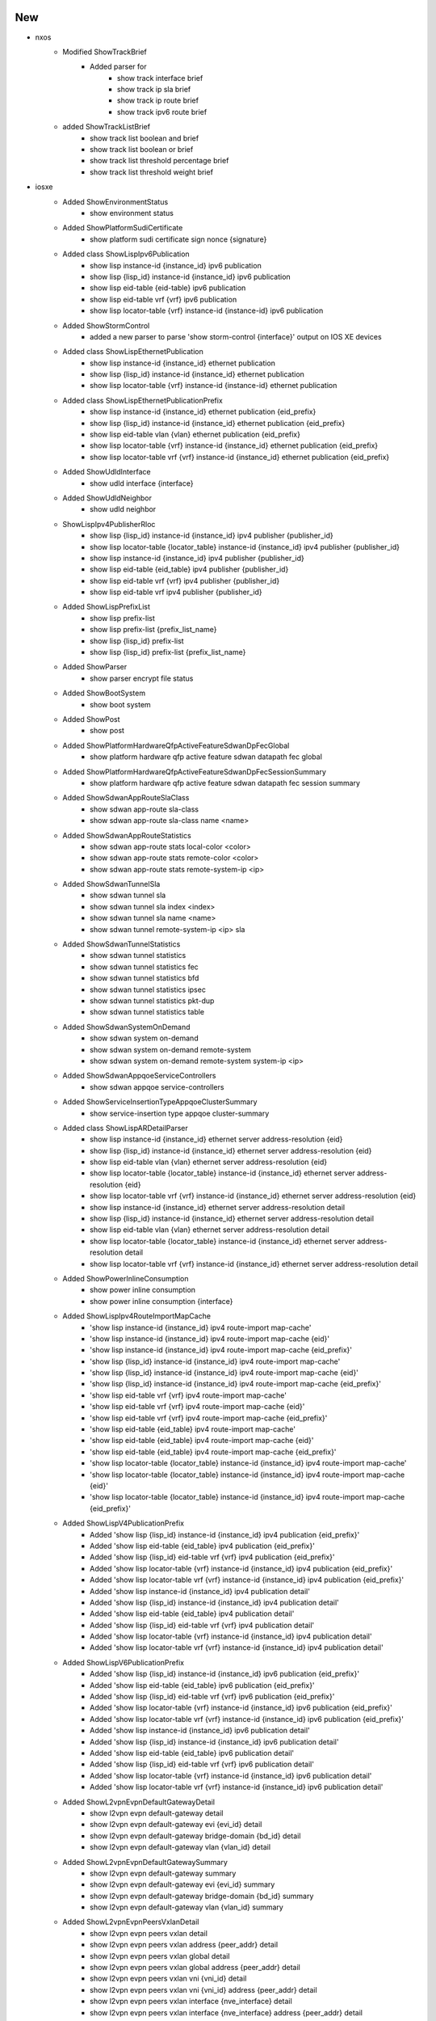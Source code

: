 --------------------------------------------------------------------------------
                                      New                                       
--------------------------------------------------------------------------------

* nxos
    * Modified ShowTrackBrief
        * Added parser for
            * show track interface brief
            * show track ip sla brief
            * show track ip route brief
            * show track ipv6 route brief
    * added ShowTrackListBrief
        * show track list boolean and brief
        * show track list boolean or brief
        * show track list threshold percentage brief
        * show track list threshold weight brief

* iosxe
    * Added ShowEnvironmentStatus
        * show environment status
    * Added ShowPlatformSudiCertificate
        * show platform sudi certificate sign nonce {signature}
    * Added class ShowLispIpv6Publication
        * show lisp instance-id {instance_id} ipv6 publication
        * show lisp {lisp_id} instance-id {instance_id} ipv6 publication
        * show lisp eid-table {eid-table} ipv6 publication
        * show lisp eid-table vrf {vrf} ipv6 publication
        * show lisp locator-table {vrf} instance-id {instance-id} ipv6 publication
    * Added ShowStormControl
        * added a new parser to parse 'show storm-control {interface}' output on IOS XE devices
    * Added class ShowLispEthernetPublication
        * show lisp instance-id {instance_id} ethernet publication
        * show lisp {lisp_id} instance-id {instance_id} ethernet publication
        * show lisp locator-table {vrf} instance-id {instance-id} ethernet publication
    * Added class ShowLispEthernetPublicationPrefix
        * show lisp instance-id {instance_id} ethernet publication {eid_prefix}
        * show lisp {lisp_id} instance-id {instance_id} ethernet publication {eid_prefix}
        * show lisp eid-table vlan {vlan} ethernet publication {eid_prefix}
        * show lisp locator-table {vrf} instance-id {instance_id} ethernet publication {eid_prefix}
        * show lisp locator-table vrf {vrf} instance-id {instance_id} ethernet publication {eid_prefix}
    * Added ShowUdldInterface
        * show udld interface {interface}
    * Added ShowUdldNeighbor
        * show udld neighbor
    * ShowLispIpv4PublisherRloc
        * show lisp {lisp_id} instance-id {instance_id} ipv4 publisher {publisher_id}
        * show lisp locator-table {locator_table} instance-id {instance_id} ipv4 publisher {publisher_id}
        * show lisp instance-id {instance_id} ipv4 publisher {publisher_id}
        * show lisp eid-table {eid_table} ipv4 publisher {publisher_id}
        * show lisp eid-table vrf {vrf} ipv4 publisher {publisher_id}
        * show lisp eid-table vrf ipv4 publisher {publisher_id}
    * Added ShowLispPrefixList
        * show lisp prefix-list
        * show lisp prefix-list {prefix_list_name}
        * show lisp {lisp_id} prefix-list
        * show lisp {lisp_id} prefix-list {prefix_list_name}
    * Added ShowParser
        * show parser encrypt file status
    * Added ShowBootSystem
        * show boot system
    * Added ShowPost
        * show post
    * Added ShowPlatformHardwareQfpActiveFeatureSdwanDpFecGlobal
        * show platform hardware qfp active feature sdwan datapath fec global
    * Added ShowPlatformHardwareQfpActiveFeatureSdwanDpFecSessionSummary
        * show platform hardware qfp active feature sdwan datapath fec session summary
    * Added ShowSdwanAppRouteSlaClass
        * show sdwan app-route sla-class
        * show sdwan app-route sla-class name <name>
    * Added ShowSdwanAppRouteStatistics
        * show sdwan app-route stats local-color <color>
        * show sdwan app-route stats remote-color <color>
        * show sdwan app-route stats remote-system-ip <ip>
    * Added ShowSdwanTunnelSla
        * show sdwan tunnel sla
        * show sdwan tunnel sla index <index>
        * show sdwan tunnel sla name <name>
        * show sdwan tunnel remote-system-ip <ip> sla
    * Added ShowSdwanTunnelStatistics
        * show sdwan tunnel statistics
        * show sdwan tunnel statistics fec
        * show sdwan tunnel statistics bfd
        * show sdwan tunnel statistics ipsec
        * show sdwan tunnel statistics pkt-dup
        * show sdwan tunnel statistics table
    * Added ShowSdwanSystemOnDemand
        * show sdwan system on-demand
        * show sdwan system on-demand remote-system
        * show sdwan system on-demand remote-system system-ip <ip>
    * Added ShowSdwanAppqoeServiceControllers
        * show sdwan appqoe service-controllers
    * Added ShowServiceInsertionTypeAppqoeClusterSummary
        * show service-insertion type appqoe cluster-summary
    * Added class ShowLispARDetailParser
        * show lisp instance-id {instance_id} ethernet server address-resolution {eid}
        * show lisp {lisp_id} instance-id {instance_id} ethernet server address-resolution {eid}
        * show lisp eid-table vlan {vlan} ethernet server address-resolution {eid}
        * show lisp locator-table {locator_table} instance-id {instance_id} ethernet server address-resolution {eid}
        * show lisp locator-table vrf {vrf} instance-id {instance_id} ethernet server address-resolution {eid}
        * show lisp instance-id {instance_id} ethernet server address-resolution detail
        * show lisp {lisp_id} instance-id {instance_id} ethernet server address-resolution detail
        * show lisp eid-table vlan {vlan} ethernet server address-resolution detail
        * show lisp locator-table {locator_table} instance-id {instance_id} ethernet server address-resolution detail
        * show lisp locator-table vrf {vrf} instance-id {instance_id} ethernet server address-resolution detail
    * Added ShowPowerInlineConsumption
        * show power inline consumption
        * show power inline consumption {interface}
    * Added ShowLispIpv4RouteImportMapCache
        * 'show lisp instance-id {instance_id} ipv4 route-import map-cache'
        * 'show lisp instance-id {instance_id} ipv4 route-import map-cache {eid}'
        * 'show lisp instance-id {instance_id} ipv4 route-import map-cache {eid_prefix}'
        * 'show lisp {lisp_id} instance-id {instance_id} ipv4 route-import map-cache'
        * 'show lisp {lisp_id} instance-id {instance_id} ipv4 route-import map-cache {eid}'
        * 'show lisp {lisp_id} instance-id {instance_id} ipv4 route-import map-cache {eid_prefix}'
        * 'show lisp eid-table vrf {vrf} ipv4 route-import map-cache'
        * 'show lisp eid-table vrf {vrf} ipv4 route-import map-cache {eid}'
        * 'show lisp eid-table vrf {vrf} ipv4 route-import map-cache {eid_prefix}'
        * 'show lisp eid-table {eid_table} ipv4 route-import map-cache'
        * 'show lisp eid-table {eid_table} ipv4 route-import map-cache {eid}'
        * 'show lisp eid-table {eid_table} ipv4 route-import map-cache {eid_prefix}'
        * 'show lisp locator-table {locator_table} instance-id {instance_id} ipv4 route-import map-cache'
        * 'show lisp locator-table {locator_table} instance-id {instance_id} ipv4 route-import map-cache {eid}'
        * 'show lisp locator-table {locator_table} instance-id {instance_id} ipv4 route-import map-cache {eid_prefix}'
    * Added ShowLispV4PublicationPrefix
        * Added 'show lisp {lisp_id} instance-id {instance_id} ipv4 publication {eid_prefix}'
        * Added 'show lisp eid-table {eid_table} ipv4 publication {eid_prefix}'
        * Added 'show lisp {lisp_id} eid-table vrf {vrf} ipv4 publication {eid_prefix}'
        * Added 'show lisp locator-table {vrf} instance-id {instance_id} ipv4 publication {eid_prefix}'
        * Added 'show lisp locator-table vrf {vrf} instance-id {instance_id} ipv4 publication {eid_prefix}'
        * Added 'show lisp instance-id {instance_id} ipv4 publication detail'
        * Added 'show lisp {lisp_id} instance-id {instance_id} ipv4 publication detail'
        * Added 'show lisp eid-table {eid_table} ipv4 publication detail'
        * Added 'show lisp {lisp_id} eid-table vrf {vrf} ipv4 publication detail'
        * Added 'show lisp locator-table {vrf} instance-id {instance_id} ipv4 publication detail'
        * Added 'show lisp locator-table vrf {vrf} instance-id {instance_id} ipv4 publication detail'
    * Added ShowLispV6PublicationPrefix
        * Added 'show lisp {lisp_id} instance-id {instance_id} ipv6 publication {eid_prefix}'
        * Added 'show lisp eid-table {eid_table} ipv6 publication {eid_prefix}'
        * Added 'show lisp {lisp_id} eid-table vrf {vrf} ipv6 publication {eid_prefix}'
        * Added 'show lisp locator-table {vrf} instance-id {instance_id} ipv6 publication {eid_prefix}'
        * Added 'show lisp locator-table vrf {vrf} instance-id {instance_id} ipv6 publication {eid_prefix}'
        * Added 'show lisp instance-id {instance_id} ipv6 publication detail'
        * Added 'show lisp {lisp_id} instance-id {instance_id} ipv6 publication detail'
        * Added 'show lisp eid-table {eid_table} ipv6 publication detail'
        * Added 'show lisp {lisp_id} eid-table vrf {vrf} ipv6 publication detail'
        * Added 'show lisp locator-table {vrf} instance-id {instance_id} ipv6 publication detail'
        * Added 'show lisp locator-table vrf {vrf} instance-id {instance_id} ipv6 publication detail'
    * Added ShowL2vpnEvpnDefaultGatewayDetail
        * show l2vpn evpn default-gateway detail
        * show l2vpn evpn default-gateway evi {evi_id} detail
        * show l2vpn evpn default-gateway bridge-domain {bd_id} detail
        * show l2vpn evpn default-gateway vlan {vlan_id} detail
    * Added ShowL2vpnEvpnDefaultGatewaySummary
        * show l2vpn evpn default-gateway summary
        * show l2vpn evpn default-gateway evi {evi_id} summary
        * show l2vpn evpn default-gateway bridge-domain {bd_id} summary
        * show l2vpn evpn default-gateway vlan {vlan_id} summary
    * Added ShowL2vpnEvpnPeersVxlanDetail
        * show l2vpn evpn peers vxlan detail
        * show l2vpn evpn peers vxlan address {peer_addr} detail
        * show l2vpn evpn peers vxlan global detail
        * show l2vpn evpn peers vxlan global address {peer_addr} detail
        * show l2vpn evpn peers vxlan vni {vni_id} detail
        * show l2vpn evpn peers vxlan vni {vni_id} address {peer_addr} detail
        * show l2vpn evpn peers vxlan interface {nve_interface} detail
        * show l2vpn evpn peers vxlan interface {nve_interface} address {peer_addr} detail
    * Added ShowLispSessionRedundancy
        * for 'show lisp session redundancy'
    * Added ShowSnmpMibIfmibIfindexSchema
        * show snmp mib ifmib ifindex
        * show snmp mib ifmib ifindex | include {interface}
    * Added ShowVlansDot1qVlanIdSecondDot1qVlanId
        * show vlans dot1q {first_vlan_id} second-dot1q {second_vlan_id}
    * ShowLispIpv4Subscriber
        * show lisp {lisp_id} instance-id {instance_id} ipv4 subscriber
        * show lisp locator-table {locator_table} instance-id {instance_id} ipv4 subscriber
        * show lisp instance-id {instance_id} ipv4 subscriber
        * show lisp eid-table {eid_table} ipv4 subscriber
        * show lisp eid-table vrf {vrf} ipv4 subscriber
    * ShowLispIpv6Subscriber
        * show lisp {lisp_id} instance-id {instance_id} ipv6 subscriber
        * show lisp locator-table {locator_table} instance-id {instance_id} ipv6 subscriber
        * show lisp instance-id {instance_id} ipv6 subscriber
        * show lisp eid-table {eid_table} ipv6 subscriber
        * show lisp eid-table vrf {vrf} ipv6 subscriber
    * ShowLispEthernetSubscriber
        * show lisp {lisp_id} instance-id {instance_id} ethernet subscriber
        * show lisp locator-table {locator_table} instance-id {instance_id} ethernet subscriber
        * show lisp instance-id {instance_id} ethernet subscriber
        * show lisp eid-table vlan {vlan} ethernet subscriber
    * Added ShowArchiveLogConfig
        * show archive log config all
        * show archive log config {include}
    * Added  ShowArchiveLogStatistics
        * show archive log config statistics
    * Added ShowPlatformSoftwareFedQosPolicyTarget
        * show platform software fed active qos policy target brief
    * Added ShowIpMrouteCount
        * show ip mroute count
    * Added ShowMplsLabelRange
        * show mpls label range
    * Added class ShowLispSessionCapability
        * show lisp vrf {vrf} session capability
    * Modified ShowRunPolicyMap
        * Added set cos
        * Added set precedence
        * Added set dscp
        * Added priority percent
    * Added ShowLispAR
        * show lisp {lisp_id} instance-id {instance_id} ethernet server address-resolution
    * Added ShowL2vpnAtomPreferredPath
        * show l2vpn atom preferred-path
    * Added ShowLispIpv4Publisher
        * show lisp {lisp_id} instance-id {instance_id} ipv4 publisher
        * show lisp locator-table {vrf} instance-id {instance_id} ipv4 publisher
        * show lisp instance-id {instance_id} ipv4 publisher
        * show lisp eid-table {eid_table} ipv4 publisher
        * show lisp eid-table vrf {vrf} ipv4 publisher
    * Added ShowLispIpv6Publisher
        * show lisp {lisp_id} instance-id {instance_id} ipv6 publisher
        * show lisp locator-table {vrf} instance-id {instance_id} ipv6 publisher
        * show lisp instance-id {instance_id} ipv6 publisher
        * show lisp eid-table {eid_table} ipv6 publisher
        * show lisp eid-table vrf {vrf} ipv6 publisher
    * Added ShowLispEthernetPublisher
        * show lisp {lisp_id} instance-id {instance_id} ethernet publisher
        * show lisp locator-table {vrf} instance-id {instance_id} ethernet publisher
        * show lisp instance-id {instance_id} ethernet publisher
        * show lisp eid-table vlan {vlan} ethernet publisher
    * Added ShowCryptoSession
        * show crypto session
    * Added ShowCryptoSessionDetail
        * show crypto session detail
    * Added class ShowLispIpv4Publication
        * show lisp instance-id {instance_id} ipv4 publication
        * show lisp {lisp_id} instance-id {instance_id} ipv4 publication
        * show lisp eid-table {eid-table} ipv4 publication
        * show lisp eid-table vrf {vrf} ipv4 publication
        * show lisp locator-table {vrf} instance-id {instance-id} ipv4 publication
    * Added ShowSegmentRoutingTrafficEngFirstHopResolution
        * show segment-routing traffic-eng first-hop-resolution
        * show segment-routing traffic-eng first-hop-resolution {label}
    * Added ShowLispIpv4Away
        * show lisp instance-id {instance_id} ipv4 away
        * show lisp instance-id {instance_id} ipv4 away {eid}
        * show lisp instance-id {instance_id} ipv4 away {eid_prefix}
        * show lisp {lisp_id} instance-id {instance_id} ipv4 away
        * show lisp {lisp_id} instance-id {instance_id} ipv4 away {eid}
        * show lisp {lisp_id} instance-id {instance_id} ipv4 away {eid_prefix}
        * show lisp locator-table {locator_table} instance-id {instance_id} ipv4 away
        * show lisp locator-table {locator_table} instance-id {instance_id} ipv4 away {eid}
        * show lisp locator-table {locator_table} instance-id {instance_id} ipv4 away {eid_prefix}
        * show lisp eid-table {eid_table} ipv4 away
        * show lisp eid-table {eid_table} ipv4 away {eid}
        * show lisp eid-table {eid_table} ipv4 away {eid_prefix}
        * show lisp eid-table vrf {eid_table} ipv4 away
        * show lisp eid-table vrf {eid_table} ipv4 away {eid}
        * show lisp eid-table vrf {eid_table} ipv4 away {eid_prefix}
    * Added ShowLispDatabaseEID
        * for 'show lisp instance-id {instance-id} {address-family} database {prefix}'
        * for 'show lisp {lisp_id} instance-id {instance-id} {address-family} database {prefix}'
        * for 'show lisp locator-table {vrf} instance-id {instance-id} {address-family} database {prefix}'
        * for 'show lisp locator-table vrf {vrf} instance-id {instance-id} {address-family} database {prefix}'
        * for 'show lisp eid-table {vrf} {address-family} {prefix}'
        * for 'show lisp eid-table vrf {vrf} {address-family} database {prefix}'
        * for 'show lisp eid-table vlan {vlan_id} {address_family} database {prefix}'
    * Added class ShowLispV4SMRParser
        * show lisp instance-id {instance_id} ipv4 smr
        * show lisp {lisp_id} instance-id {instance_id} ipv4 smr
        * show lisp eid-table {eid_table} ipv4 smr
        * show lisp eid-table vrf {vrf} ipv4 smr
        * show lisp locator-table {locator_table} instance-id {instance_id} ipv4 smr
    * Added class ShowLispV6SMRParser
        * show lisp instance-id {instance_id} ipv4 smr
        * show lisp {lisp_id} instance-id {instance_id} ipv4 smr
        * show lisp eid-table {eid_table} ipv4 smr
        * show lisp eid-table vrf {vrf} ipv4 smr
        * show lisp locator-table {locator_table} instance-id {instance_id} ipv4 smr
    * Added ShowDiagnosticEvent
        * show diagnostic events
    * Added ShowDiagnosticDescriptionModuleTestAll
        * show diagnostic description module {include} test all
    * Added ShowDiagnosticContentModule
        * show diagnostic content module {mod_num}
    * Added ShowDiagnosticResultModuleTestDetail
        * show diagnostic result module {mod_num} test {include} detail

* aireos
    * Added class ShowBoot
        * show boot
    * Added class Ping
        * ping command

* iosxr
    * Added ShowLpts
        * show lpts pifib hardware police

* ios
    * Added ShowEnvironment for ASR901 platform
        * show environment

* show lisp instance-id {instance_id} ethernet server address-resolution


--------------------------------------------------------------------------------
                                      Fix                                       
--------------------------------------------------------------------------------

* iosxr
    * Modified ShowOspfv3VrfAllInclusiveNeighborDetailSchema
        * Changed 'bfd_enable' key in schema to str type from bool.
    * Modified ShowOspfv3VrfAllInclusiveNeighborDetail
        * Added support for 'bfd_enable' and 'bfd_mode'
    * Modified ShowBgpInstanceNeighborsAdvertisedRoutes
        * Modified RegEx <p4>,<5_1> to capture dotted Notation ASN
    * Modified ShowIpv6Interface
        * Added 'show ipv6 interface'
    * Modified ShowStaticTopologyDetail
        * Correctly match IPv6 addresses

* iosxe
    * Modified ShowModule
        * Modified show module parser for supporting 9500 device.
    * Modified ShowPlatformIntegrity
        * show platform integrity {signature}
    * Modified ShowServiceInsertionTypeAppqoeServiceNodeGroup
        * Changed schema to support varied iosxe output. Not backwards compatible
    * Modified ShowPlatformHardwareQfpActiveFeatureAppqoe
        * Changed schema to support varied iosxe output. Chnages are backward compatible.
    * Modified ShowSslProxyStatistics
        * Output of the CLI is enhanced with new addtional keys in latest release. Added
    * Modfied ShowTcpProxyStatistics
        * Output of the CLI is enhanced with new addtional keys in latest release. Added
    * Modified ShowPlatformHardwareQfpActiveDatapathUtilSum
        * Changed schema to support varied iosxe output. Chnages are backward compatible.
    * Modified ShowRunInterface
        * Added keepalive key in schema
    * Modified ShowPowerInline
        * Fixed regex pattern <p1> for adding '-' support in oper_state string.
    * ShowIpMrouteCount
        * Added the key type for average
    * ShowMplsLabelRange
        * Coreected merge conflict
    * ShowPlatformSoftwareFedQosPolicyTarget
        * Added state_cfg,state_opr and address keyies
    * Modified ShowIpOspfDatabaseTypeParser
        * Fixed overwritten af variable
        * Fixed issue where sub_tlv variables were referenced before assignment
    * Modified ShowMemoryStatistics
    * Modified ShowRunInterface
        * Added regex pattern <p42 and p43> to accommodate policy config lines
    * Modified ShowRunInterface
        * Corrected merge conflict
    * Modified ShowMplsLabelRange
        * Corrected merge conflict
    * Modified ShowPlatformSoftwareFedQosPolicyTarget
        * Corrected merge conflict
    * Modified ShowLogging
        * Fixed to ignore 'show logging' command syntax line in case it's included
    * Added ShowIpv6Routers
        * show ipv6 routers
    * Added ShowMabAllSummary
        * show mab all summary
    * Modified ShowIsisFlexAlgo
        * Fixed regex, code logic, added additional fields to the schema, and added unit tests
    * Modified ShowStormControl
        * Corrected merge conflict
    * Modified ShowPlatformSoftwareFed
        * Removed ShowPlatformSoftwareFed since it is failing on Jenkin test
    * Modified ShowPlatformSoftwareFedSwitchActivePtpInterfaceInterface
        * Changed "if_id" data type from int to str
        * Changed the following keys to optional
            * log_mean_delay_interval
            * log_mean_sync_interval
            * num_delay_requests_received
            * num_delay_responses_received
            * num_delay_requests_transmitted
            * num_delay_responses_transmitted
    * Modified ShowIsisRib
        * Fixed regexes and added new fields to the schema
    * Modified ShowMacsecInterface
        * Changed parser to support multiple receive channels. NOT BACKWARDS COMPATIBLE.
    * Modified Ping
        * Updated parser to support timeout 0 seconds.
    * Modified ShowPlatformSoftwareFedSwitchActivePtpInterfaceInterface
        * show platform software fed switch active ptp interface {interface}
    * Modified ShowMplsL2TransportDetail
        * Updated regex to decode multiple labels in imposed label stack
        * Added regex to properly decode output when LDP is down
    * Fixed conflict merge on ShowIpMrouteCount, ShowMplsLabelRange, ShowPlatformSoftwareFedQosPolicyTarget and ShowRunPolicyMap classes
    * Modified ShowL2routeEvpnPeers
        * Updated regex to support varying time format
    * Modified ShowLispAR
        * Fixed UnboundLocalError local variable 'cmd' referenced before assignment
    * Updated ShowInventory
        * Fixed error where subslot dictionary wasn't initialized before accessing
    * Modified ShowMplsForwaringTable
        * Corrected blank label entries going to No Label rather than the correct label
        * Corrected where single entry is split across 2 lines being put into wrong label information
        * Updated parser to handle new "algo" filter
        * Updated parser to ahdnle new flex algo information that may or may not be present
    * Modified ShowVlanAccessMap
        * Changed regexp patter for <p1,p2> to gerp the access-map name and protocol name and value proper
    * Modified ShowVlanFilter
        * Changed regexp patter for <p1> to gerp the vlan_access_map_tag proper

* changed regex to grep 'reserve p'.

* aireos
    * Modified class ShowBoot
        * Fixed accommodate the new output

* common
    * Added 'Wl' 'Wlan-GigabitEthernet' interface mapping in convert_intf_name

* nxos
    * Modified ShowInterface
        * Fix pattern p1 and p1_1 to handle empty 'type'
    * Modified ShowIpv6StaticRoute
        * Correctly match IPv6 addresses


